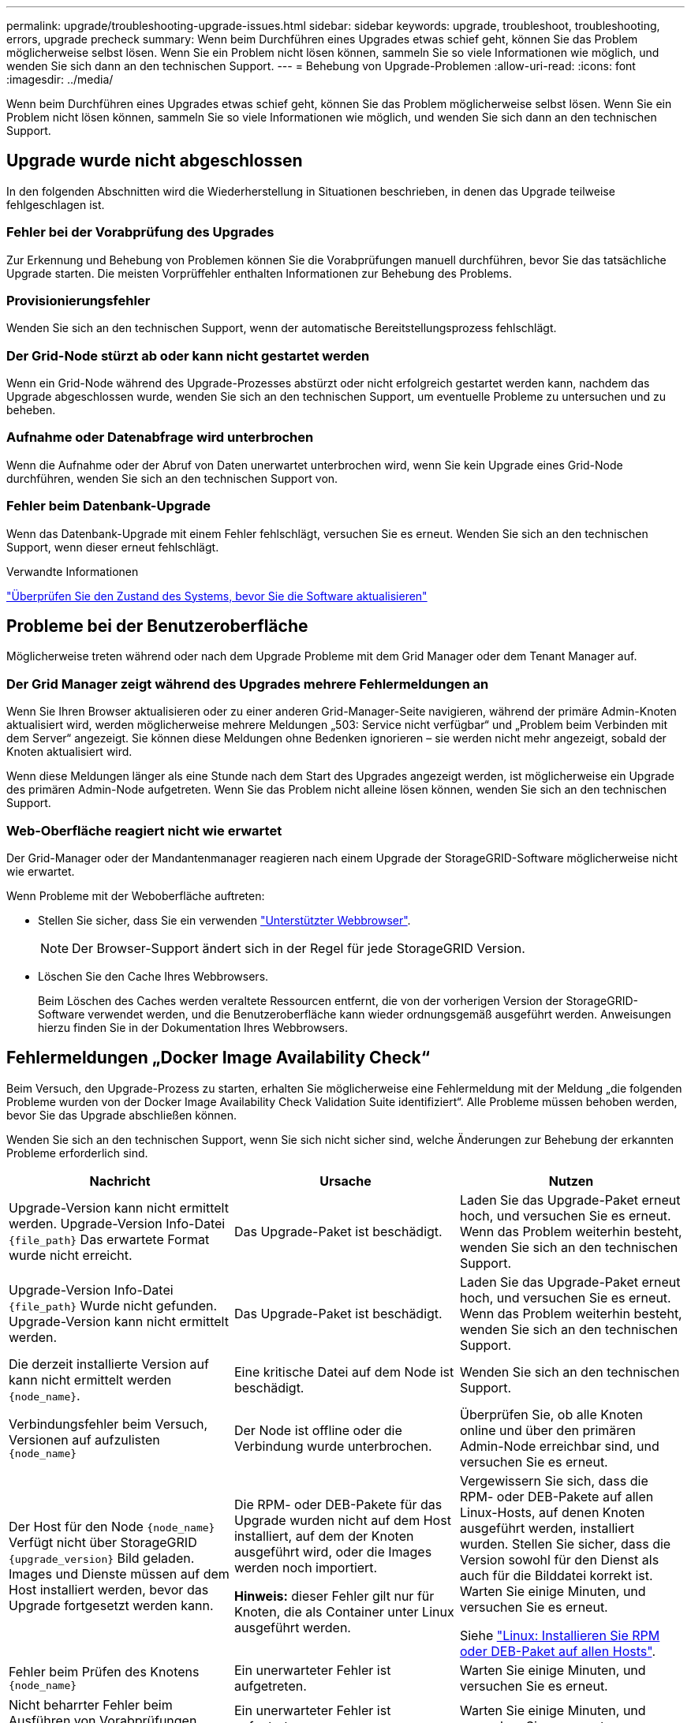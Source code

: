 ---
permalink: upgrade/troubleshooting-upgrade-issues.html 
sidebar: sidebar 
keywords: upgrade, troubleshoot, troubleshooting, errors, upgrade precheck 
summary: Wenn beim Durchführen eines Upgrades etwas schief geht, können Sie das Problem möglicherweise selbst lösen. Wenn Sie ein Problem nicht lösen können, sammeln Sie so viele Informationen wie möglich, und wenden Sie sich dann an den technischen Support. 
---
= Behebung von Upgrade-Problemen
:allow-uri-read: 
:icons: font
:imagesdir: ../media/


[role="lead"]
Wenn beim Durchführen eines Upgrades etwas schief geht, können Sie das Problem möglicherweise selbst lösen. Wenn Sie ein Problem nicht lösen können, sammeln Sie so viele Informationen wie möglich, und wenden Sie sich dann an den technischen Support.



== Upgrade wurde nicht abgeschlossen

In den folgenden Abschnitten wird die Wiederherstellung in Situationen beschrieben, in denen das Upgrade teilweise fehlgeschlagen ist.



=== Fehler bei der Vorabprüfung des Upgrades

Zur Erkennung und Behebung von Problemen können Sie die Vorabprüfungen manuell durchführen, bevor Sie das tatsächliche Upgrade starten. Die meisten Vorprüffehler enthalten Informationen zur Behebung des Problems.



=== Provisionierungsfehler

Wenden Sie sich an den technischen Support, wenn der automatische Bereitstellungsprozess fehlschlägt.



=== Der Grid-Node stürzt ab oder kann nicht gestartet werden

Wenn ein Grid-Node während des Upgrade-Prozesses abstürzt oder nicht erfolgreich gestartet werden kann, nachdem das Upgrade abgeschlossen wurde, wenden Sie sich an den technischen Support, um eventuelle Probleme zu untersuchen und zu beheben.



=== Aufnahme oder Datenabfrage wird unterbrochen

Wenn die Aufnahme oder der Abruf von Daten unerwartet unterbrochen wird, wenn Sie kein Upgrade eines Grid-Node durchführen, wenden Sie sich an den technischen Support von.



=== Fehler beim Datenbank-Upgrade

Wenn das Datenbank-Upgrade mit einem Fehler fehlschlägt, versuchen Sie es erneut. Wenden Sie sich an den technischen Support, wenn dieser erneut fehlschlägt.

.Verwandte Informationen
link:checking-systems-condition-before-upgrading-software.html["Überprüfen Sie den Zustand des Systems, bevor Sie die Software aktualisieren"]



== Probleme bei der Benutzeroberfläche

Möglicherweise treten während oder nach dem Upgrade Probleme mit dem Grid Manager oder dem Tenant Manager auf.



=== Der Grid Manager zeigt während des Upgrades mehrere Fehlermeldungen an

Wenn Sie Ihren Browser aktualisieren oder zu einer anderen Grid-Manager-Seite navigieren, während der primäre Admin-Knoten aktualisiert wird, werden möglicherweise mehrere Meldungen „503: Service nicht verfügbar“ und „Problem beim Verbinden mit dem Server“ angezeigt. Sie können diese Meldungen ohne Bedenken ignorieren – sie werden nicht mehr angezeigt, sobald der Knoten aktualisiert wird.

Wenn diese Meldungen länger als eine Stunde nach dem Start des Upgrades angezeigt werden, ist möglicherweise ein Upgrade des primären Admin-Node aufgetreten. Wenn Sie das Problem nicht alleine lösen können, wenden Sie sich an den technischen Support.



=== Web-Oberfläche reagiert nicht wie erwartet

Der Grid-Manager oder der Mandantenmanager reagieren nach einem Upgrade der StorageGRID-Software möglicherweise nicht wie erwartet.

Wenn Probleme mit der Weboberfläche auftreten:

* Stellen Sie sicher, dass Sie ein verwenden link:../admin/web-browser-requirements.html["Unterstützter Webbrowser"].
+

NOTE: Der Browser-Support ändert sich in der Regel für jede StorageGRID Version.

* Löschen Sie den Cache Ihres Webbrowsers.
+
Beim Löschen des Caches werden veraltete Ressourcen entfernt, die von der vorherigen Version der StorageGRID-Software verwendet werden, und die Benutzeroberfläche kann wieder ordnungsgemäß ausgeführt werden. Anweisungen hierzu finden Sie in der Dokumentation Ihres Webbrowsers.





== Fehlermeldungen „Docker Image Availability Check“

Beim Versuch, den Upgrade-Prozess zu starten, erhalten Sie möglicherweise eine Fehlermeldung mit der Meldung „die folgenden Probleme wurden von der Docker Image Availability Check Validation Suite identifiziert“. Alle Probleme müssen behoben werden, bevor Sie das Upgrade abschließen können.

Wenden Sie sich an den technischen Support, wenn Sie sich nicht sicher sind, welche Änderungen zur Behebung der erkannten Probleme erforderlich sind.

[cols="1a,1a,1a"]
|===
| Nachricht | Ursache | Nutzen 


 a| 
Upgrade-Version kann nicht ermittelt werden. Upgrade-Version Info-Datei `{file_path}` Das erwartete Format wurde nicht erreicht.
 a| 
Das Upgrade-Paket ist beschädigt.
 a| 
Laden Sie das Upgrade-Paket erneut hoch, und versuchen Sie es erneut. Wenn das Problem weiterhin besteht, wenden Sie sich an den technischen Support.



 a| 
Upgrade-Version Info-Datei `{file_path}` Wurde nicht gefunden. Upgrade-Version kann nicht ermittelt werden.
 a| 
Das Upgrade-Paket ist beschädigt.
 a| 
Laden Sie das Upgrade-Paket erneut hoch, und versuchen Sie es erneut. Wenn das Problem weiterhin besteht, wenden Sie sich an den technischen Support.



 a| 
Die derzeit installierte Version auf kann nicht ermittelt werden `{node_name}`.
 a| 
Eine kritische Datei auf dem Node ist beschädigt.
 a| 
Wenden Sie sich an den technischen Support.



 a| 
Verbindungsfehler beim Versuch, Versionen auf aufzulisten `{node_name}`
 a| 
Der Node ist offline oder die Verbindung wurde unterbrochen.
 a| 
Überprüfen Sie, ob alle Knoten online und über den primären Admin-Node erreichbar sind, und versuchen Sie es erneut.



 a| 
Der Host für den Node `{node_name}` Verfügt nicht über StorageGRID `{upgrade_version}` Bild geladen. Images und Dienste müssen auf dem Host installiert werden, bevor das Upgrade fortgesetzt werden kann.
 a| 
Die RPM- oder DEB-Pakete für das Upgrade wurden nicht auf dem Host installiert, auf dem der Knoten ausgeführt wird, oder die Images werden noch importiert.

*Hinweis:* dieser Fehler gilt nur für Knoten, die als Container unter Linux ausgeführt werden.
 a| 
Vergewissern Sie sich, dass die RPM- oder DEB-Pakete auf allen Linux-Hosts, auf denen Knoten ausgeführt werden, installiert wurden. Stellen Sie sicher, dass die Version sowohl für den Dienst als auch für die Bilddatei korrekt ist. Warten Sie einige Minuten, und versuchen Sie es erneut.

Siehe link:../upgrade/linux-installing-rpm-or-deb-package-on-all-hosts.html["Linux: Installieren Sie RPM oder DEB-Paket auf allen Hosts"].



 a| 
Fehler beim Prüfen des Knotens `{node_name}`
 a| 
Ein unerwarteter Fehler ist aufgetreten.
 a| 
Warten Sie einige Minuten, und versuchen Sie es erneut.



 a| 
Nicht beharrter Fehler beim Ausführen von Vorabprüfungen. `{error_string}`
 a| 
Ein unerwarteter Fehler ist aufgetreten.
 a| 
Warten Sie einige Minuten, und versuchen Sie es erneut.

|===